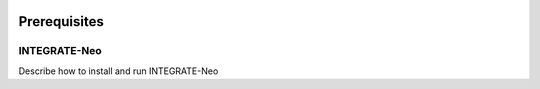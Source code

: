.. image:: ../images/pVACfuse_logo_trans-bg_sm_v4b.png
    :align: right
    :alt: pVACfuse logo

Prerequisites
=============

INTEGRATE-Neo
-------------

Describe how to install and run INTEGRATE-Neo
